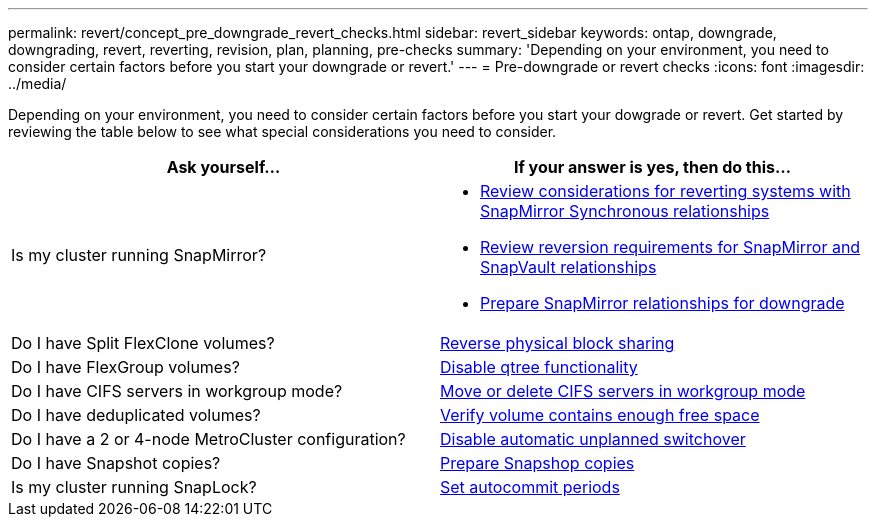 ---
permalink: revert/concept_pre_downgrade_revert_checks.html
sidebar: revert_sidebar
keywords: ontap, downgrade, downgrading, revert, reverting, revision, plan, planning, pre-checks
summary: 'Depending on your environment, you need to consider certain factors before you start your downgrade or revert.'
---
= Pre-downgrade or revert checks
:icons: font
:imagesdir: ../media/

[.lead]
Depending on your environment, you need to consider certain factors before you start your dowgrade or revert. Get started by reviewing the table below to see what special considerations you need to consider.


[cols=2*,options="header"]
|===
| Ask yourself...
| If your answer is *yes*, then do this...

| Is my cluster running SnapMirror?
a| * xref:concept_consideration_for_reverting_systems_with_snapmirror_synchronous_relationships.html[Review considerations for reverting systems with SnapMirror Synchronous relationships]
* xref:concept_reversion_requirements_for_snapmirror_and_snapvault_relationships.html[Review reversion requirements for SnapMirror and SnapVault relationships]
* xref:task_preparing_snapmirror_relationships_for_downgrade.html[Prepare SnapMirror relationships for downgrade]
| Do I have Split FlexClone volumes?
| xref:task_reverting_the_physical_block_sharing_in_split_flexclone_volumes.html[Reverse physical block sharing]
| Do I have FlexGroup volumes?
| xref:task_disabling_qtrees_in_flexgroup_volumes_before_reverting.html[Disable qtree functionality]
| Do I have CIFS servers in workgroup mode?
| xref:task_identifying_and_moving_cifs_servers_in_workgroup_mode.html[Move or delete CIFS servers in workgroup mode]
| Do I have deduplicated volumes?
| xref:task_reverting_systems_with_deduplicated_volumes.html[Verify volume contains enough free space]
| Do I have a 2 or 4-node MetroCluster configuration?
| xref:task_reverting_two_node_and_four_node_metrocluster_configurations.html[Disable automatic unplanned switchover]
| Do I have Snapshot copies?
| xref:task_preparing_snapshot_copies_before_reverting.html[Prepare Snapshop copies]
| Is my cluster running SnapLock?
| xref:task_setting_autocommit_periods_for_snaplock_volumes_before_reverting.html[Set autocommit periods]

|===

